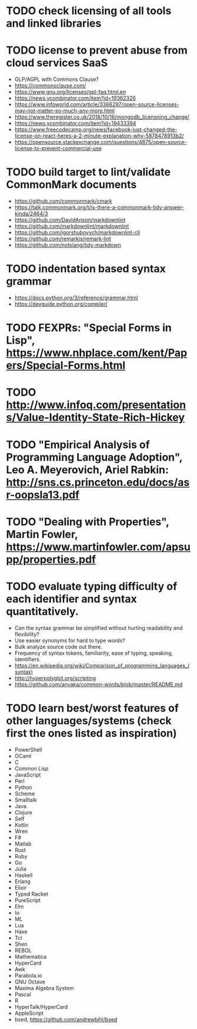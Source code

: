 * TODO check licensing of all tools and linked libraries

* TODO license to prevent abuse from cloud services SaaS

- GLP/AGPL with Commons Clause?
- https://commonsclause.com/
- https://www.gnu.org/licenses/gpl-faq.html.en
- https://news.ycombinator.com/item?id=19362326
- https://www.infoworld.com/article/3366297/open-source-licenses-may-not-matter-so-much-any-more.html
- https://www.theregister.co.uk/2018/10/16/mongodb_licensning_change/
- https://news.ycombinator.com/item?id=19433394
- https://www.freecodecamp.org/news/facebook-just-changed-the-license-on-react-heres-a-2-minute-explanation-why-5878478913b2/
- https://opensource.stackexchange.com/questions/4875/open-source-license-to-prevent-commercial-use

* TODO build target to lint/validate CommonMark documents

- https://github.com/commonmark/cmark
- https://talk.commonmark.org/t/is-there-a-commonmark-tidy-answer-kinda/2464/3
- https://github.com/DavidAnson/markdownlint
- https://github.com/markdownlint/markdownlint
- https://github.com/igorshubovych/markdownlint-cli
- https://github.com/remarkjs/remark-lint
- https://github.com/notslang/tidy-markdown

* TODO indentation based syntax grammar

- https://docs.python.org/3/reference/grammar.html
- https://devguide.python.org/compiler/

* TODO FEXPRs: "Special Forms in Lisp", https://www.nhplace.com/kent/Papers/Special-Forms.html

* TODO http://www.infoq.com/presentations/Value-Identity-State-Rich-Hickey

* TODO "Empirical Analysis of Programming Language Adoption", Leo A. Meyerovich, Ariel Rabkin: http://sns.cs.princeton.edu/docs/asr-oopsla13.pdf

* TODO "Dealing with Properties", Martin Fowler, https://www.martinfowler.com/apsupp/properties.pdf

* TODO evaluate typing difficulty of each identifier and syntax quantitatively.

- Can the syntax grammar be simplified without hurting readability and flexibility?
- Use easier synonyms for hard to type words?
- Bulk analyze source code out there.
- Frequency of syntax tokens, familiarity, ease of typing, speaking, identifiers.
- https://en.wikipedia.org/wiki/Comparison_of_programming_languages_(syntax)
- http://hyperpolyglot.org/scripting
- https://github.com/anvaka/common-words/blob/master/README.md

* TODO learn best/worst features of other languages/systems (check first the ones listed as inspiration)

- PowerShell
- OCaml
- C
- Common Lisp
- JavaScript
- Perl
- Python
- Scheme
- Smalltalk
- Java
- Clojure
- Self
- Kotlin
- Wren
- F#
- Matlab
- Rust
- Ruby
- Go
- Julia
- Haskell
- Erlang
- Elixir
- Typed Racket
- PureScript
- Elm
- Io
- ML
- Lua
- Haxe
- Tcl
- Shen
- REBOL
- Mathematica
- HyperCard
- Awk
- Parabola.io
- GNU Octave
- Maxima Algebra System
- Pascal
- R
- HyperTalk/HyperCard
- AppleScript
- bsed, https://github.com/andrewbihl/bsed
